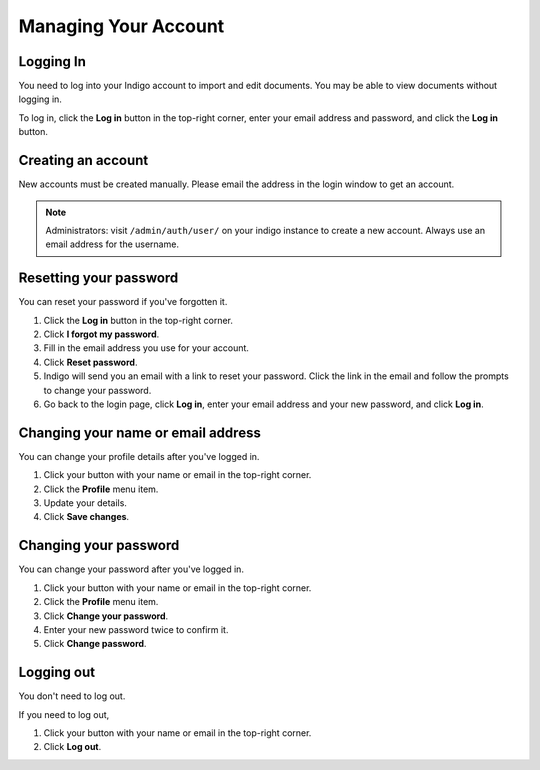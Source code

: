 Managing Your Account
=====================


Logging In
----------

You need to log into your Indigo account to import and edit documents. You may be able to
view documents without logging in.

To log in, click the **Log in** button in the top-right corner, enter your email
address and password, and click the **Log in** button.


Creating an account
-------------------

New accounts must be created manually. Please email the address in the login window to get an account.

.. note::

    Administrators: visit ``/admin/auth/user/`` on your indigo instance to create a new account. Always use an email address for
    the username.

Resetting your password
-----------------------

You can reset your password if you've forgotten it.

1. Click the **Log in** button in the top-right corner.
2. Click **I forgot my password**.
3. Fill in the email address you use for your account.
4. Click **Reset password**.
5. Indigo will send you an email with a link to reset your password. Click the link in the email and follow the prompts to change your password.
6. Go back to the login page, click **Log in**, enter your email address and your new password, and click **Log in**.

Changing your name or email address
-----------------------------------

You can change your profile details after you've logged in.

1. Click your button with your name or email in the top-right corner.
2. Click the **Profile** menu item.
3. Update your details.
4. Click **Save changes**.

Changing your password
----------------------

You can change your password after you've logged in.

1. Click your button with your name or email in the top-right corner.
2. Click the **Profile** menu item.
3. Click **Change your password**.
4. Enter your new password twice to confirm it.
5. Click **Change password**.

Logging out
-----------

You don't need to log out.

If you need to log out,

1. Click your button with your name or email in the top-right corner.
2. Click **Log out**.
